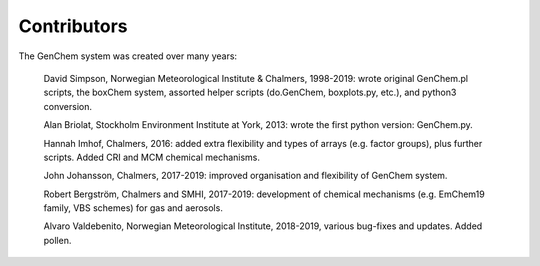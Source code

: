 
Contributors
------------

The GenChem system was created over many years:

  David Simpson, Norwegian Meteorological Institute & Chalmers, 
  1998-2019: wrote original GenChem.pl scripts, the
  boxChem system, assorted helper scripts (do.GenChem, boxplots.py, etc.), 
  and python3 conversion.

  Alan Briolat, Stockholm Environment Institute at York,  2013: wrote the
  first python version: GenChem.py.

  Hannah Imhof, Chalmers,  2016: added extra flexibility and types
  of arrays (e.g. factor groups), plus further scripts.  Added
  CRI and MCM chemical mechanisms.

  John Johansson, Chalmers, 2017-2019: improved organisation and
  flexibility of GenChem system.

  Robert Bergström, Chalmers and SMHI, 2017-2019: development of
  chemical mechanisms (e.g. EmChem19 family, VBS schemes) for gas and aerosols.

  Alvaro Valdebenito, Norwegian Meteorological Institute, 2018-2019,
  various bug-fixes and updates. Added pollen.


.. comment::

  **  NOTE !!
  This user-guide is a work-in-progress manual on the GenChem system,
  with this interim version produced for interested users, Nov. 2019.
  **
